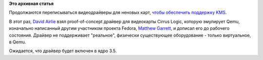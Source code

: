 .. title: Еще один KMS-видеокрайвер для простейших карточек.
.. slug: Еще-один-kms-видеокрайвер-для-простейших-карточек
.. date: 2012-05-03 12:10:17
.. tags:
.. category:
.. link:
.. description:
.. type: text
.. author: Peter Lemenkov

**Это архивная статья**


Продолжаются переписываться видеодрайверы для неновых карт, `чтобы
обеспечить поддержку
KMS </content/Новые-видеодрайверы-c-поддержкой-kms-для-старых-видеокарт>`__.

В этот раз, `David Airlie <https://www.openhub.net/accounts/airlied>`__
взял proof-of-concept драйвер для видеокарты Cirrus Logic, которую
эмулирует Qemu, изначально написанный другим участником проекта Fedora,
`Matthew
Garrett <https://plus.google.com/109386511629819124958/about>`__, и
дописал его до рабочего состояния. Драйвер не поддерживает "реальное",
физически существующее оборудование - только виртуальное, в Qemu.

Ожидается, что драйвер будет включен в ядро 3.5.
